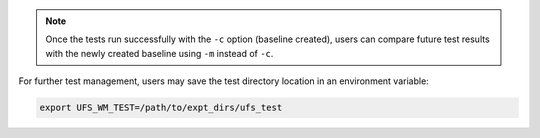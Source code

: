 .. note::
   
   Once the tests run successfully with the ``-c`` option (baseline created), users can compare future test results with the newly created baseline using ``-m`` instead of ``-c``.

For further test management, users may save the test directory location in an environment variable:

.. code-block:: console

   export UFS_WM_TEST=/path/to/expt_dirs/ufs_test